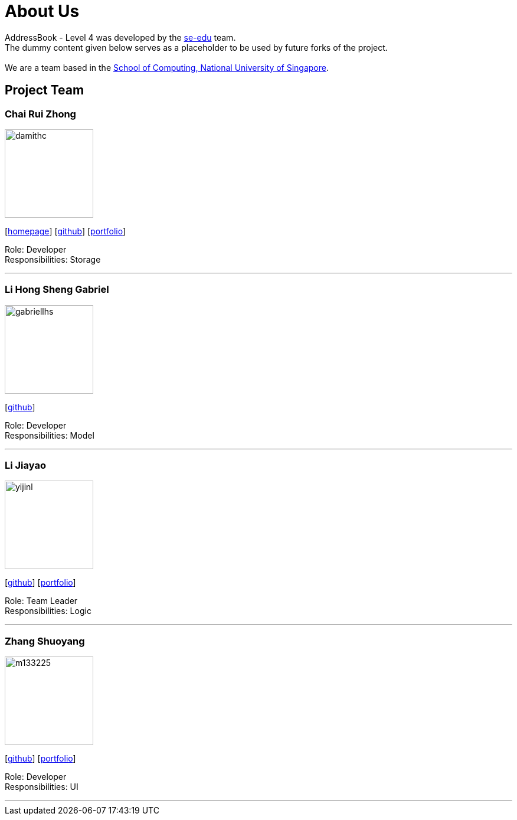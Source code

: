 = About Us
:relfileprefix: team/
ifdef::env-github,env-browser[:outfilesuffix: .adoc]
:imagesDir: images
:stylesDir: stylesheets

AddressBook - Level 4 was developed by the https://se-edu.github.io/docs/Team.html[se-edu] team. +
The dummy content given below serves as a placeholder to be used by future forks of the project. +
{empty} +
We are a team based in the http://www.comp.nus.edu.sg[School of Computing, National University of Singapore].

== Project Team

=== Chai Rui Zhong
image::damithc.jpg[width="150", align="left"]
{empty}[https://github.com/chairz[homepage]] [https://github.com/damithc[github]] [<<johndoe#, portfolio>>]

Role: Developer +
Responsibilities: Storage

'''

=== Li Hong Sheng Gabriel
image::gabriellhs.jpg[width="150", align="left"]
{empty}[http://github.com/lancehaoh[github]]

Role: Developer +
Responsibilities: Model

'''

=== Li Jiayao
image::yijinl.jpg[width="150", align="left"]
{empty}[https://github.com/JYL123[github]] [<<johndoe#, portfolio>>]

Role: Team Leader +
Responsibilities: Logic

'''

=== Zhang Shuoyang
image::m133225.jpg[width="150", align="left"]
{empty}[https://github.com/zhangshuoyang[github]] [<<johndoe#, portfolio>>]

Role: Developer +
Responsibilities: UI

'''
